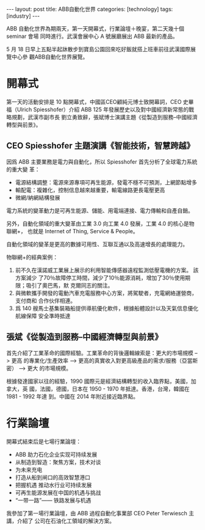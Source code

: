 #+BEGIN_HTML
---
layout: post
title: ABB自動化世界
categories: [technology]
tags: [industry]
---
#+END_HTML

ABB 自動化世界為期兩天，第一天開幕式，行業論壇＋晚宴，第二天幾十個 seminar 會場
同時進行。武漢會展中心 A 號展廳展出 ABB 最新的產品。

5 月 18 日早上五點半起牀散步到寶島公園回來吃好飯就搭上班車前往武漢國際展覽中心參
觀ABB自動化世界展覽。

*  開幕式
第一天的活動安排是 10 點開幕式，中國區CEO顧純元博士致開幕詞，CEO 史畢福（Ulrich
Spiesshofer）介紹 ABB 125 年發展歷史以及對中國經濟新常態的戰略規劃，武漢市副市長
劉立勇致辭，張斌博士演講主題《從製造到服務--中國經濟轉型與前景》。

** CEO Spiesshofer 主題演講《智能技術，智慧跨越》
因爲 ABB 主要業務是電力與自動化，所以 Spiesshofer 首先分析了全球電力系統的重大變
革：
- 電源結構調整：電源來源專項可再生能源，發電不穩不可預測，上網節點增多
- 輸配電：複雜化，控制信息越來越重要，輸電線路更長電壓更高
- 微網/納網結構發展

電力系統的變革動力是可再生能源、儲能、用電端連接、電力傳輸和自產自銷。

另外，自動化領域的重大變革由工業 3.0 向工業 4.0 發展，工業 4.0 的核心是物聯網+，
也就是 Internet of Thing, Service & People。

自動化領域的變革是更高的數據可用性、互聯互通以及高速增長的處理能力。

物聯網+的經典案例：
1. 前不久在漢諾威工業展上展示的利用智能傳感器遠程監測低壓電機的方案。 該方案減少
   了70％故障停工時間，減少了10％能源消耗，增加了30％使用期限；吸引了奧巴馬，默
   克爾同志的關注。
2. 與微軟攜手開發的電動汽車充電服務中心方案，將駕駛者，充電網絡運營商，支付商和
   合作伙伴相連。
3. 爲 140 艘馬士基集裝箱船提供導航優化軟件，根據船體設計以及天氣信息優化航線保障
   安全準時抵達

** 張斌《從製造到服務--中國經濟轉型與前景》

首先介紹了工業革命的國際經驗。工業革命的背後邏輯線索是：更大的市場規模 --> 更高
的專業化/生產效率 --> 更高的真實收入對更高級產品的需求/服務（亞當斯密） --> 更大
的市場規模。

根據發達國家以往的經驗，1990 國際元是經濟結構轉型的收入臨界點，美國，加拿大，英
國，法國，德國，日本在 1950 - 1970  年抵達。香港，台灣，韓國在 1981 - 1992 年達
到。中國在 2014 年附近接近臨界點。

*  行業論壇

開幕式結束后是七場行業論壇：
- ABB 助力石化企业实现可持续发展
- 从制造到智造：聚焦方案，技术对谈
- 为未来充电
- 打造从船到闸口的高效智慧港口
- 把握机遇   推动水行业可持续发展
- 可再生能源发展在中国的机遇与挑战
- “一带一路”—— 铁路发展与机遇

我參加了第一場行業論壇，由 ABB 過程自動化事業部 CEO Peter Terwiesch 主講，介紹了
公司在石油化工領域的解決方案。
